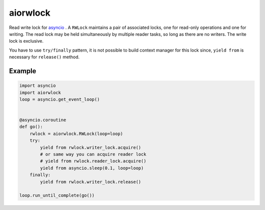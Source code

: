 aiorwlock
=========
.. image:: https://travis-ci.org/jettify/aiorwlock.svg?branch=master
    :target: https://travis-ci.org/jettify/aiorwlock
.. image:: https://coveralls.io/repos/jettify/aiorwlock/badge.png?branch=master
    :target: https://coveralls.io/r/jettify/aiorwlock?branch=master

Read write lock for asyncio_ . A ``RWLock`` maintains a pair of associated
locks, one for read-only operations and one for writing. The read lock may be
held simultaneously by multiple reader tasks, so long as there are
no writers. The write lock is exclusive.

You have to use ``try/finally`` pattern, it is not possible to build
context manager for this lock since, ``yield from`` is necessary for
``release()`` method.


Example
-------

.. code:: python

    import asyncio
    import aiorwlock
    loop = asyncio.get_event_loop()


    @asyncio.coroutine
    def go():
        rwlock = aiorwlock.RWLock(loop=loop)
        try:
            yield from rwlock.writer_lock.acquire()
            # or same way you can acquire reader lock
            # yield from rwlock.reader_lock.acquire()
            yield from asyncio.sleep(0.1, loop=loop)
        finally:
            yield from rwlock.writer_lock.release()

    loop.run_until_complete(go())


.. _asyncio: http://docs.python.org/3.4/library/asyncio.html
